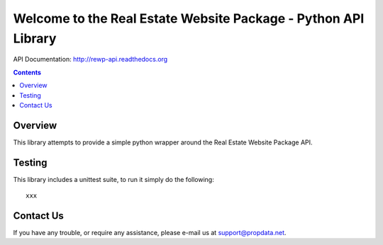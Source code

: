 Welcome to the Real Estate Website Package - Python API Library
===============================================================

API Documentation: http://rewp-api.readthedocs.org

.. contents::

Overview
--------

This library attempts to provide a simple python wrapper around the Real
Estate Website Package API.


Testing
-------

This library includes a unittest suite, to run it simply do the following::

   xxx


Contact Us
----------

If you have any trouble, or require any assistance, please e-mail us at
support@propdata.net.
